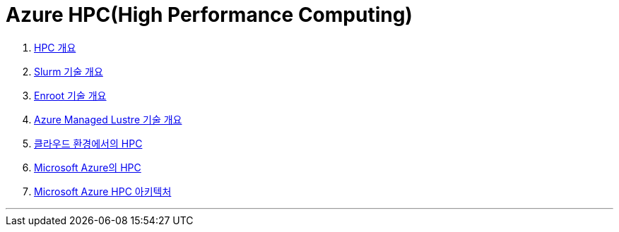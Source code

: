 = Azure HPC(High Performance Computing)

1. link:./01_overview_hpc.adoc[HPC 개요]
2. link:./02_slurm.adoc[Slurm 기술 개요]
3. link:./03_enroot.adoc[Enroot 기술 개요]
4. link:./04_azure_managed_lustre.adoc[Azure Managed Lustre 기술 개요]
5. link:./05_hpc_on_cloud.adoc[클라우드 환경에서의 HPC]
6. link:./06_hpc_on_azure.adoc[Microsoft Azure의 HPC]
7. link:./07_azure_hpc_architecture.adoc[Microsoft Azure HPC 아키텍처]

---